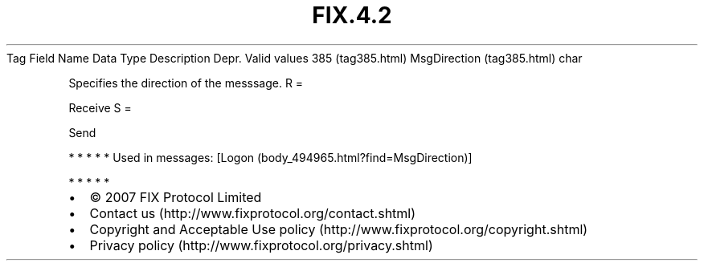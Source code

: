 .TH FIX.4.2 "" "" "Tag #385"
Tag
Field Name
Data Type
Description
Depr.
Valid values
385 (tag385.html)
MsgDirection (tag385.html)
char
.PP
Specifies the direction of the messsage.
R
=
.PP
Receive
S
=
.PP
Send
.PP
   *   *   *   *   *
Used in messages:
[Logon (body_494965.html?find=MsgDirection)]
.PP
   *   *   *   *   *
.PP
.PP
.IP \[bu] 2
© 2007 FIX Protocol Limited
.IP \[bu] 2
Contact us (http://www.fixprotocol.org/contact.shtml)
.IP \[bu] 2
Copyright and Acceptable Use policy (http://www.fixprotocol.org/copyright.shtml)
.IP \[bu] 2
Privacy policy (http://www.fixprotocol.org/privacy.shtml)

